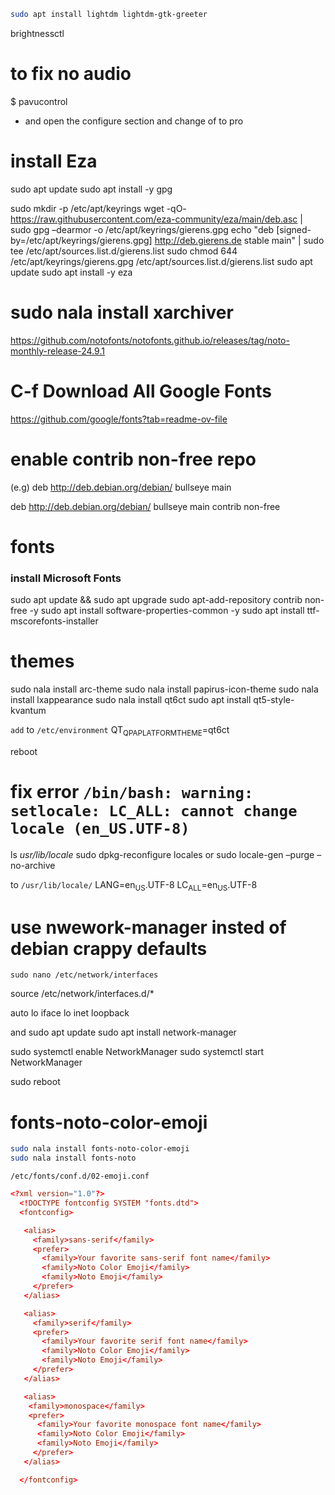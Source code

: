 #+begin_src bash
sudo apt install lightdm lightdm-gtk-greeter
#+end_src

brightnessctl


* to fix no audio

$ pavucontrol

- and open the configure section and change of to pro  
* install Eza

sudo apt update
sudo apt install -y gpg

sudo mkdir -p /etc/apt/keyrings
wget -qO- https://raw.githubusercontent.com/eza-community/eza/main/deb.asc | sudo gpg --dearmor -o /etc/apt/keyrings/gierens.gpg
echo "deb [signed-by=/etc/apt/keyrings/gierens.gpg] http://deb.gierens.de stable main" | sudo tee /etc/apt/sources.list.d/gierens.list
sudo chmod 644 /etc/apt/keyrings/gierens.gpg /etc/apt/sources.list.d/gierens.list
sudo apt update
sudo apt install -y eza


* sudo nala install xarchiver

https://github.com/notofonts/notofonts.github.io/releases/tag/noto-monthly-release-24.9.1

* C-f Download All Google Fonts
https://github.com/google/fonts?tab=readme-ov-file



* enable contrib non-free repo
(e.g)
deb http://deb.debian.org/debian/ bullseye main 
# change to this 
deb http://deb.debian.org/debian/ bullseye main contrib non-free


* fonts
*** install Microsoft Fonts 
sudo apt update && sudo apt upgrade
sudo apt-add-repository contrib non-free -y
sudo apt install software-properties-common -y
sudo apt install ttf-mscorefonts-installer


* themes
sudo nala install arc-theme
sudo nala install papirus-icon-theme
sudo nala install lxappearance
sudo nala install qt6ct
sudo apt install qt5-style-kvantum

=add= to =/etc/environment=
QT_QPA_PLATFORMTHEME=qt6ct

reboot

* fix error =/bin/bash: warning: setlocale: LC_ALL: cannot change locale (en_US.UTF-8)=
ls /usr/lib/locale/
sudo dpkg-reconfigure locales
or
sudo locale-gen  --purge --no-archive

to =/usr/lib/locale/=
LANG=en_US.UTF-8
LC_ALL=en_US.UTF-8

* use nwework-manager insted of debian crappy defaults
=sudo nano /etc/network/interfaces=


# This file describes the network interfaces available on your system
# and how to activate them. For more information, see interfaces(5).

source /etc/network/interfaces.d/*

# The loopback network interface
auto lo
iface lo inet loopback

# Comment out the following lines to disable ifupdown
# allow-hotplug wlp4s0
# iface wlp4s0 inet dhcp
# 	wpa-ssid AVRK
# 	wpa-psk ALVARAKI


and
sudo apt update
sudo apt install network-manager

sudo systemctl enable NetworkManager
sudo systemctl start NetworkManager

sudo reboot


* fonts-noto-color-emoji
#+begin_src bash
sudo nala install fonts-noto-color-emoji
sudo nala install fonts-noto
#+end_src

=/etc/fonts/conf.d/02-emoji.conf=

#+begin_src conf
  <?xml version="1.0"?>
    <!DOCTYPE fontconfig SYSTEM "fonts.dtd">
    <fontconfig>

     <alias>
       <family>sans-serif</family>
       <prefer>
         <family>Your favorite sans-serif font name</family>
         <family>Noto Color Emoji</family>
         <family>Noto Emoji</family>
       </prefer> 
     </alias>

     <alias>
       <family>serif</family>
       <prefer>
         <family>Your favorite serif font name</family>
         <family>Noto Color Emoji</family>
         <family>Noto Emoji</family>
       </prefer>
     </alias>

     <alias>
      <family>monospace</family>
      <prefer>
        <family>Your favorite monospace font name</family>
        <family>Noto Color Emoji</family>
        <family>Noto Emoji</family>
       </prefer>
     </alias>

    </fontconfig>
#+end_src

